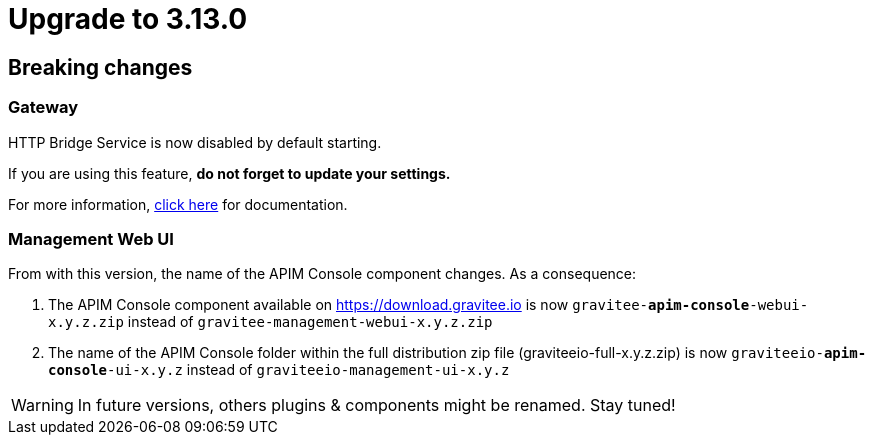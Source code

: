 = Upgrade to 3.13.0

== Breaking changes

=== Gateway
HTTP Bridge Service is now disabled by default starting.

If you are using this feature, **do not forget to update your settings.**

For more information, link:https://docs.gravitee.io/apim/3.x/apim_installguide_hybrid_deployment.html#apim_gateway_http_bridge_server[click here] for documentation.

=== Management Web UI
From with this version, the name of the APIM Console component changes.
As a consequence:

1. The APIM Console component available on https://download.gravitee.io is now `gravitee-*apim-console*-webui-x.y.z.zip` instead of `gravitee-management-webui-x.y.z.zip`

2. The name of the APIM Console folder within the full distribution zip file (graviteeio-full-x.y.z.zip) is now `graviteeio-*apim-console*-ui-x.y.z` instead of `graviteeio-management-ui-x.y.z`

WARNING: In future versions, others plugins & components might be renamed. Stay tuned!
